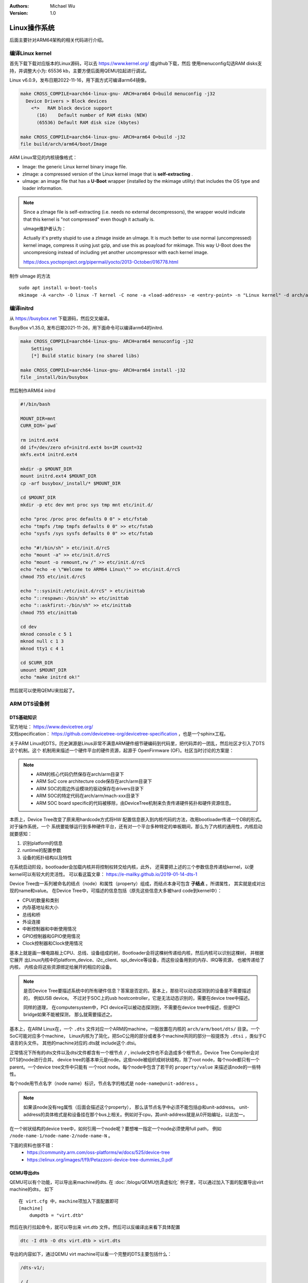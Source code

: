 .. Michael Wu 版权所有

:Authors: Michael Wu
:Version: 1.0

Linux操作系统
==============

后面主要针对ARM64架构的相关代码进行介绍。

编译Linux kernel
------------------

首先下载下载对应版本的Linux源码，可以去 https://www.kernel.org/ 或github下载，然后
使用menuconfig勾选RAM disks支持，并调整大小为: 65536 kb，主要方便后面用QEMU拉起进行调试。

Linux v6.0.9，发布日期2022-11-16，用下面方式可编译arm64镜像。

.. code-block:: bash

    make CROSS_COMPILE=aarch64-linux-gnu- ARCH=arm64 O=build menuconfig -j32
      Device Drivers > Block devices
        <*>   RAM block device support
          (16)    Default number of RAM disks (NEW)
          (65536) Default RAM disk size (kbytes)

    make CROSS_COMPILE=aarch64-linux-gnu- ARCH=arm64 O=build -j32
    file build/arch/arm64/boot/Image 

ARM Linux常见的内核镜像格式：

- Image: the generic Linux kernel binary image file.
- zImage: a compressed version of the Linux kernel image that is **self-extracting** .
- uImage: an image file that has a **U-Boot** wrapper (installed by the mkimage utility) that includes the OS type and 
  loader information.

.. note::
    Since a zImage file is self-extracting (i.e. needs no external decompressors), the wrapper would indicate that 
    this kernel is "not compressed" even though it actually is.

    uImage维护者认为：

    Actually it's pretty stupid to use a zImage inside an uImage. It is much better to use normal (uncompressed) 
    kernel image, compress it using just gzip, and use this as poayload for mkimage. 
    This way U-Boot does the uncompresiong instead of including yet another uncompressor with each kernel image.

    https://docs.yoctoproject.org/pipermail/yocto/2013-October/016778.html

制作 uImage 的方法 ::

    sudo apt install u-boot-tools
    mkimage -A <arch> -O linux -T kernel -C none -a <load-address> -e <entry-point> -n "Linux kernel" -d arch/arm/boot/zImage uImage

编译initrd
----------------

从 https://busybox.net 下载源码，然后交叉编译。

BusyBox v1.35.0, 发布日期2021-11-26，用下面命令可以编译arm64的initrd.

.. code-block:: bash

    make CROSS_COMPILE=aarch64-linux-gnu- ARCH=arm64 menuconfig -j32 
        Settings
        [*] Build static binary (no shared libs)

    make CROSS_COMPILE=aarch64-linux-gnu- ARCH=arm64 install -j32
    file _install/bin/busybox

然后制作ARM64 initrd

.. code-block:: bash

    #!/bin/bash

    MOUNT_DIR=mnt
    CURR_DIR=`pwd`

    rm initrd.ext4
    dd if=/dev/zero of=initrd.ext4 bs=1M count=32
    mkfs.ext4 initrd.ext4

    mkdir -p $MOUNT_DIR
    mount initrd.ext4 $MOUNT_DIR
    cp -arf busybox/_install/* $MOUNT_DIR

    cd $MOUNT_DIR
    mkdir -p etc dev mnt proc sys tmp mnt etc/init.d/

    echo "proc /proc proc defaults 0 0" > etc/fstab
    echo "tmpfs /tmp tmpfs defaults 0 0" >> etc/fstab
    echo "sysfs /sys sysfs defaults 0 0" >> etc/fstab

    echo "#!/bin/sh" > etc/init.d/rcS
    echo "mount -a" >> etc/init.d/rcS
    echo "mount -o remount,rw /" >> etc/init.d/rcS
    echo "echo -e \"Welcome to ARM64 Linux\"" >> etc/init.d/rcS
    chmod 755 etc/init.d/rcS

    echo "::sysinit:/etc/init.d/rcS" > etc/inittab
    echo "::respawn:-/bin/sh" >> etc/inittab
    echo "::askfirst:-/bin/sh" >> etc/inittab
    chmod 755 etc/inittab

    cd dev
    mknod console c 5 1
    mknod null c 1 3
    mknod tty1 c 4 1

    cd $CURR_DIR
    umount $MOUNT_DIR
    echo "make initrd ok!"

然后就可以使用QEMU来拉起了。

ARM DTS设备树
--------------

DTS基础知识
^^^^^^^^^^^^^^^

| 官方地址： https://www.devicetree.org/
| 文档specification： https://github.com/devicetree-org/devicetree-specification ，也是一个sphinx工程。

关于ARM Linux的DTS，历史渊源是Linus非常不满意ARM硬件细节硬编码到代码里，把代码弄的一团乱，然后社区才引入了DTS这个机制。这个
机制用来描述一个硬件平台的硬件资源，起源于 OpenFirmware (OF)。社区当时讨论的方案是：

.. note:: 

    - ARM的核心代码仍然保存在arch/arm目录下
    - ARM SoC core architecture code保存在arch/arm目录下
    - ARM SOC的周边外设模块的驱动保存在drivers目录下
    - ARM SOC的特定代码在arch/arm/mach-xxx目录下
    - ARM SOC board specific的代码被移除，由DeviceTree机制来负责传递硬件拓扑和硬件资源信息。

本质上，Device Tree改变了原来用hardcode方式将HW 配置信息嵌入到内核代码的方法，改用bootloader传递一个DB的形式。对于操作系统，一个
系统要能够运行到多种硬件平台，还有对一个平台多种特定的单板期间，那么为了内核的通用性，内核启动就要感知：

1. 识别platform的信息
2. runtime的配置参数
3. 设备的拓扑结构以及特性

在系统启动阶段，bootloader会加载内核并将控制权转交给内核，此外， 还需要把上述的三个参数信息传递给kernel，以便kernel可以有较大的灵活性。
可以看这篇文章： https://e-mailky.github.io/2019-01-14-dts-1 

Device Tree由一系列被命名的结点（node）和属性（property）组成，而结点本身可包含 **子结点** 。所谓属性， 其实就是成对出现的name和value。
在Device Tree中，可描述的信息包括（原先这些信息大多被hard code到kernel中）：

- CPU的数量和类别
- 内存基地址和大小
- 总线和桥
- 外设连接
- 中断控制器和中断使用情况
- GPIO控制器和GPIO使用情况
- Clock控制器和Clock使用情况

基本上就是画一棵电路板上CPU、总线、设备组成的树，Bootloader会将这棵树传递给内核，然后内核可以识别这棵树， 并根据它展开
出Linux内核中的platform_device、i2c_client、spi_device等设备，而这些设备用到的内存、IRQ等资源， 也被传递给了内核，
内核会将这些资源绑定给展开的相应的设备。

.. note:: 
    是否Device Tree要描述系统中的所有硬件信息？答案是否定的。基本上，那些可以动态探测到的设备是不需要描述的， 例如USB device。
    不过对于SOC上的usb hostcontroller，它是无法动态识别的，需要在device tree中描述。

    同样的道理， 在computersystem中，PCI device可以被动态探测到，不需要在device tree中描述，但是PCI bridge如果不能被探测，
    那么就需要描述之。

基本上，在ARM Linux在，一个 ``.dts`` 文件对应一个ARM的machine，一般放置在内核的 ``arch/arm/boot/dts/`` 目录。一个SoC可能对应多个machine，
Linux内核为了简化，把SoC公用的部分或者多个machine共同的部分一般提炼为 ``.dtsi`` ，类似于C语言的头文件。 其他的machine对应的.dts就
include这个.dtsi。

正常情况下所有的dts文件以及dtsi文件都含有一个根节点 ``/`` , include文件也不会造成多个根节点，Device Tree Compiler会对DTS的node进行合并。
device tree的基本单元是node。这些node被组织成树状结构，除了root node，每个node都只有一个parent。一个device tree文件中只能有
一个root node。每个node中包含了若干的 ``property/value`` 来描述该node的一些特性。

每个node用节点名字（node name）标识，节点名字的格式是 ``node-name@unit-address`` 。

.. note:: 
    如果该node没有reg属性（后面会描述这个property）， 那么该节点名字中必须不能包括@和unit-address。
    unit-address的具体格式是和设备挂在那个bus上相关。例如对于cpu，其unit-address就是从0开始编址，以此加一。

在一个树状结构的device tree中，如何引用一个node呢？要想唯一指定一个node必须使用full path，
例如 ``/node-name-1/node-name-2/node-name-N`` 。

下面的资料也很不错：
    - https://community.arm.com/oss-platforms/w/docs/525/device-tree
    - https://elinux.org/images/f/f9/Petazzoni-device-tree-dummies_0.pdf

.. _virt_dts:

QEMU导出dts
^^^^^^^^^^^^^

QEMU可以有个功能，可以导出来machine的dts. 在 :doc:`/blogs/QEMU仿真虚拟化` 例子里，可以通过加入下面的配置导出virt machine的dts，
如下 ::

    在 virt.cfg 中，machine项加入下面配置即可
    [machine]
        dumpdtb = "virt.dtb"

然后在执行拉起命令，就可以导出来 virt.dtb 文件。然后可以反编译出来看下具体配置

.. code-block:: bash

    dtc -I dtb -O dts virt.dtb > virt.dts

导出的内容如下，通过QEMU virt machine可以看一个完整的DTS主要包括什么：

.. code-block:: dts

    /dts-v1/;

    / {
        interrupt-parent = <0x8003>;
        model = "linux,dummy-virt";
        #size-cells = <0x02>;
        #address-cells = <0x02>;
        compatible = "linux,dummy-virt";

        psci {
            migrate = <0xc4000005>;
            cpu_on = <0xc4000003>;
            cpu_off = <0x84000002>;
            cpu_suspend = <0xc4000001>;
            method = "hvc";
            compatible = "arm,psci-1.0\0arm,psci-0.2\0arm,psci";
        };

        memory@40000000 {
            reg = <0x00 0x40000000 0x01 0x00>;
            device_type = "memory";
        };

        platform-bus@c000000 {
            interrupt-parent = <0x8003>;
            ranges = <0x00 0x00 0xc000000 0x2000000>;
            #address-cells = <0x01>;
            #size-cells = <0x01>;
            compatible = "qemu,platform\0simple-bus";
        };

        fw-cfg@9020000 {
            dma-coherent;
            reg = <0x00 0x9020000 0x00 0x18>;
            compatible = "qemu,fw-cfg-mmio";
        };

        virtio_mmio@a000000 {
            dma-coherent;
            interrupts = <0x00 0x10 0x01>;
            reg = <0x00 0xa000000 0x00 0x200>;
            compatible = "virtio,mmio";
        };
        // 还有很多其他 virtio

        gpio-keys {
            compatible = "gpio-keys";

            poweroff {
                gpios = <0x8005 0x03 0x00>;
                linux,code = <0x74>;
                label = "GPIO Key Poweroff";
            };
        };

        pl061@9030000 {
            phandle = <0x8005>;
            clock-names = "apb_pclk";
            clocks = <0x8000>;
            interrupts = <0x00 0x07 0x04>;
            gpio-controller;
            #gpio-cells = <0x02>;
            compatible = "arm,pl061\0arm,primecell";
            reg = <0x00 0x9030000 0x00 0x1000>;
        };

        pcie@10000000 {
            interrupt-map-mask = <0x1800 0x00 0x00 0x07>;
            interrupt-map = <0x00 0x00 0x00 0x01 0x8003 0x00 0x00 0x00 0x03 0x04 0x00 0x00 0x00 0x02 0x8003 0x00 0x00 0x00 0x04 0x04 0x00 0x00 0x00 0x03 0x8003 0x00 0x00 0x00 0x05 0x04 0x00 0x00 0x00 0x04 0x8003 0x00 0x00 0x00 0x06 0x04 0x800 0x00 0x00 0x01 0x8003 0x00 0x00 0x00 0x04 0x04 0x800 0x00 0x00 0x02 0x8003 0x00 0x00 0x00 0x05 0x04 0x800 0x00 0x00 0x03 0x8003 0x00 0x00 0x00 0x06 0x04 0x800 0x00 0x00 0x04 0x8003 0x00 0x00 0x00 0x03 0x04 0x1000 0x00 0x00 0x01 0x8003 0x00 0x00 0x00 0x05 0x04 0x1000 0x00 0x00 0x02 0x8003 0x00 0x00 0x00 0x06 0x04 0x1000 0x00 0x00 0x03 0x8003 0x00 0x00 0x00 0x03 0x04 0x1000 0x00 0x00 0x04 0x8003 0x00 0x00 0x00 0x04 0x04 0x1800 0x00 0x00 0x01 0x8003 0x00 0x00 0x00 0x06 0x04 0x1800 0x00 0x00 0x02 0x8003 0x00 0x00 0x00 0x03 0x04 0x1800 0x00 0x00 0x03 0x8003 0x00 0x00 0x00 0x04 0x04 0x1800 0x00 0x00 0x04 0x8003 0x00 0x00 0x00 0x05 0x04>;
            #interrupt-cells = <0x01>;
            ranges = <0x1000000 0x00 0x00 0x00 0x3eff0000 0x00 0x10000 0x2000000 0x00 0x10000000 0x00 0x10000000 0x00 0x2eff0000 0x3000000 0x80 0x00 0x80 0x00 0x80 0x00>;
            reg = <0x40 0x10000000 0x00 0x10000000>;
            msi-map = <0x00 0x8004 0x00 0x10000>;
            dma-coherent;
            bus-range = <0x00 0xff>;
            linux,pci-domain = <0x00>;
            #size-cells = <0x02>;
            #address-cells = <0x03>;
            device_type = "pci";
            compatible = "pci-host-ecam-generic";
        };

        pl031@9010000 {
            clock-names = "apb_pclk";
            clocks = <0x8000>;
            interrupts = <0x00 0x02 0x04>;
            reg = <0x00 0x9010000 0x00 0x1000>;
            compatible = "arm,pl031\0arm,primecell";
        };

        pl011@9000000 {
            clock-names = "uartclk\0apb_pclk";
            clocks = <0x8000 0x8000>;
            interrupts = <0x00 0x01 0x04>;
            reg = <0x00 0x9000000 0x00 0x1000>;
            compatible = "arm,pl011\0arm,primecell";
        };

        pmu {
            interrupts = <0x01 0x07 0x304>;
            compatible = "arm,armv8-pmuv3";
        };

        intc@8000000 {
            phandle = <0x8003>;
            reg = <0x00 0x8000000 0x00 0x10000 0x00 0x8010000 0x00 0x10000>;
            compatible = "arm,cortex-a15-gic";
            ranges;
            #size-cells = <0x02>;
            #address-cells = <0x02>;
            interrupt-controller;
            #interrupt-cells = <0x03>;

            v2m@8020000 {
                phandle = <0x8004>;
                reg = <0x00 0x8020000 0x00 0x1000>;
                msi-controller;
                compatible = "arm,gic-v2m-frame";
            };
        };

        flash@0 {
            bank-width = <0x04>;
            reg = <0x00 0x00 0x00 0x4000000 0x00 0x4000000 0x00 0x4000000>;
            compatible = "cfi-flash";
        };

        cpus {
            #size-cells = <0x00>;
            #address-cells = <0x01>;

            cpu-map {

                socket0 {

                    cluster0 {

                        core0 {
                            cpu = <0x8002>;
                        };

                        core1 {
                            cpu = <0x8001>;
                        };
                    };
                };
            };

            cpu@0 {
                phandle = <0x8002>;
                reg = <0x00>;
                enable-method = "psci";
                compatible = "arm,cortex-a57";
                device_type = "cpu";
            };

            cpu@1 {
                phandle = <0x8001>;
                reg = <0x01>;
                enable-method = "psci";
                compatible = "arm,cortex-a57";
                device_type = "cpu";
            };
        };

        timer {
            interrupts = <0x01 0x0d 0x304 0x01 0x0e 0x304 0x01 0x0b 0x304 0x01 0x0a 0x304>;
            always-on;
            compatible = "arm,armv8-timer\0arm,armv7-timer";
        };

        apb-pclk {
            phandle = <0x8000>;
            clock-output-names = "clk24mhz";
            clock-frequency = <0x16e3600>;
            #clock-cells = <0x00>;
            compatible = "fixed-clock";
        };

        chosen {
            linux,initrd-end = <0x00 0x4a000000>;
            linux,initrd-start = <0x00 0x48000000>;
            bootargs = "nokaslr root=/dev/ram init=/linuxrc console=ttyAMA0 console=ttyS0";
            stdout-path = "/pl011@9000000";
            rng-seed = <0xa6ca99d8 0x114f19f2 0x9ab0b35a 0x4dd25395 0x57bd4bc2 0x380a39c3 0x6301f6d1 0xea19cd2>;
            kaslr-seed = <0x53566464 0x74519bb2>;
        };
    };

然后结合文档就可以理解各个关键属性，以及对应的硬件IP是什么了。在QEMU拉起的virt machine中，看下部分地址 ::

    // QEMU console 命令 info mtree 可以查看：
    0000000008000000-0000000008000fff (prio 0, i/o): gic_dist
    0000000008010000-0000000008011fff (prio 0, i/o): gic_cpu
    0000000008020000-0000000008020fff (prio 0, i/o): gicv2m
    0000000009000000-0000000009000fff (prio 0, i/o): pl011

pl011 uart 的dts描述
^^^^^^^^^^^^^^^^^^^^^^

.. code-block:: dts

    / {
        #size-cells = <0x02>;
        #address-cells = <0x02>;
        pl011@9000000 {
            clock-names = "uartclk\0apb_pclk";
            clocks = <0x8000 0x8000>;
            interrupts = <0x00 0x01 0x04>;
            reg = <0x00 0x9000000 0x00 0x1000>;
            compatible = "arm,pl011\0arm,primecell";
        };
    }

最核心的 reg_base_addr, reg_len, irq_num，对比理解DTS里这几个字段或者一组每个值什么含义。

先看下 reg 属性。注意，根据 ARM DTS的官方specification：

| Property name: reg
| Property value: <prop-encoded-array> encoded as an arbitrary number of (address, length) pairs.

需要注意的是，address/length可以是1个或这个2个u32的值，根据下面两个属性确定:

.. note:: 

    #address-cells 和 #size-cells 属性可以在设备树层次结构中具有子节点的任何设备节点中使用，用于描述如何寻址子设备节点。

    - #address-cells 属性定义了用于编码子节点的 reg 属性中地址字段的 <u32> 个数。
    - #size-cells 属性定义了用于编码子节点的 reg 属性中大小字段的 <u32> 个数。

    #address-cells 和 #size-cells 属性不会从设备树的祖先节点继承。它们应该被明确地定义。

所以上面 pl011 中的reg的 (addr, size) 每个value是两个u32的值，一个高32bit，一个低32bit，共同组成。这样就可以的出 pl011 的
地址基地址和范围了。

然后看 interrupt 属性。

| Property: interrupts
| Value type: <prop-encoded-array> encoded as arbitrary number of interrupt specifiers

interrupt属性的value是一个数组, 格式说明要看绑定的interrupt domain root. Interrupts可以被 
interrupts-extended property 覆盖，通常只有1个被使用。

对于 pl011, 有3个字段(cells), 有下面资料：

https://stackoverflow.com/questions/48188392/in-an-arm-device-tree-file-what-do-the-three-interrupt-values-mean

这个还需要看 intc (interrupt controller) 里的这个定义 ::

    intc@8000000 {
         phandle = <0x8003>;
         #interrupt-cells = <0x03>;
    }

    然后 pl011 属性的父节点里： interrupt-parent = <0x8003>;  关联起来，所以 interrupts 就是3个字段

根据 https://xillybus.com/tutorials/device-tree-zynq-4 ：

.. note:: 
    The first number:

        - zero is a flag indicating if the interrupt is an SPI (shared peripheral interrupt). 
        - nonzero value means it is an SPI. 
    
    The second number:

        Interrupt number. SPI interrupt (irq_num + 32) and subtract it by 32.

    The third number is the type of interrupt. Three values are possible:

        - 0 — Leave it as it was (power-up default or what the bootloader set it to, if it did)
        - 1 — Rising edge
        - 4 — Level sensitive, active high

这些可结合Linux kernel内核的实现代码结合起来看。